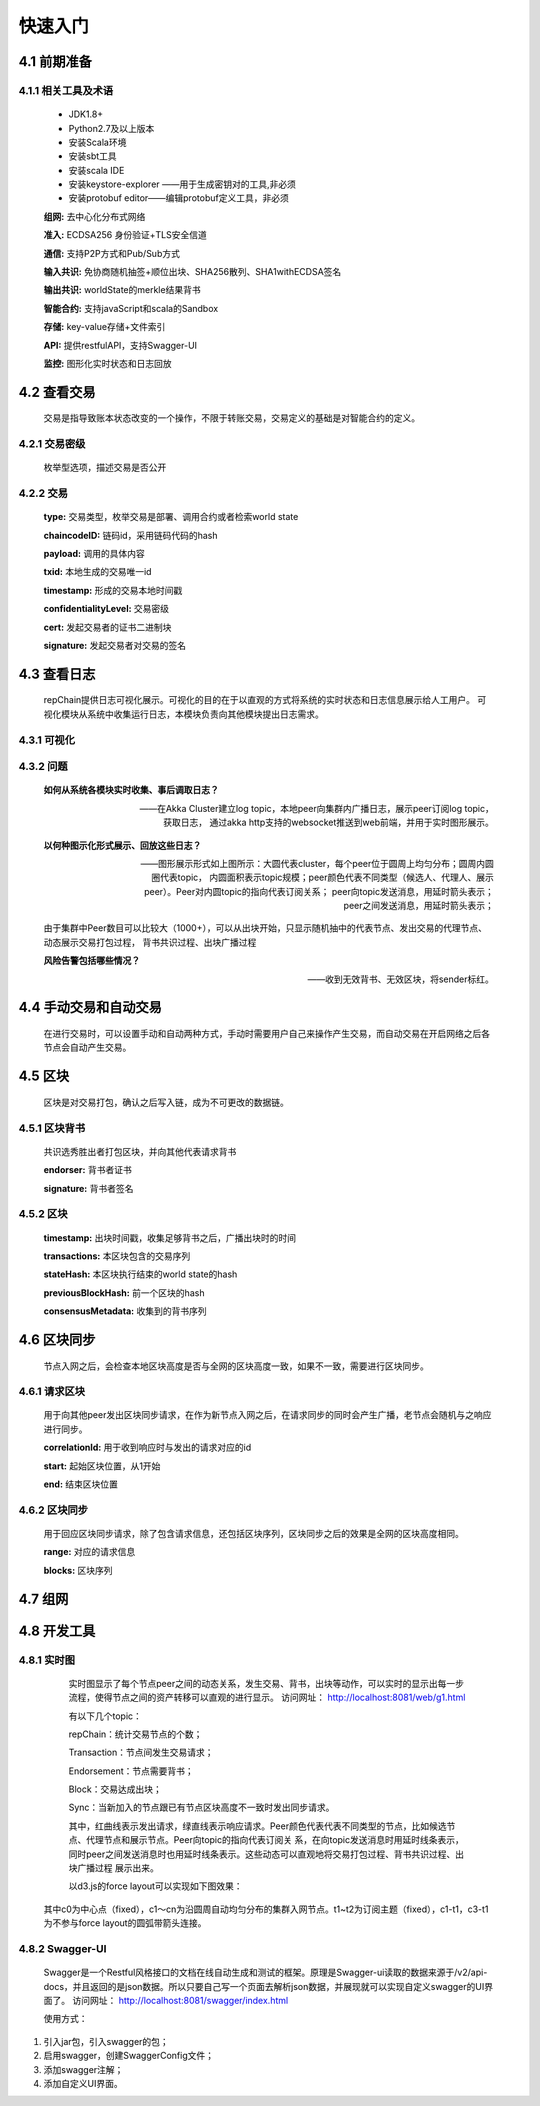 快速入门
=================

4.1 前期准备
----------------
4.1.1 相关工具及术语
++++++++++++++++
	* JDK1.8+
	* Python2.7及以上版本
	* 安装Scala环境
	* 安装sbt工具
	* 安装scala IDE
	* 安装keystore-explorer ——用于生成密钥对的工具,非必须
	* 安装protobuf editor——编辑protobuf定义工具，非必须


	**组网:** 去中心化分布式网络

	**准入:** ECDSA256 身份验证+TLS安全信道

	**通信:** 支持P2P方式和Pub/Sub方式

	**输入共识:** 免协商随机抽签+顺位出块、SHA256散列、SHA1withECDSA签名

	**输出共识:** worldState的merkle结果背书

	**智能合约:** 支持javaScript和scala的Sandbox

	**存储:** key-value存储+文件索引

	**API:** 提供restfulAPI，支持Swagger-UI

	**监控:** 图形化实时状态和日志回放


4.2 查看交易
------------------

	交易是指导致账本状态改变的一个操作，不限于转账交易，交易定义的基础是对智能合约的定义。

4.2.1 交易密级
++++++++++++++++

	枚举型选项，描述交易是否公开

	.. code-block:: java
	   :linenos:
	   
	   enum ConfidentialityLevel {
			PUBLIC = 0;
			CONFIDENTIAL = 1;
		}

4.2.2 交易
++++++++++++++++

	.. code-block:: protobuf
	   :linenos:
	   
	   message Transaction {
			enum Type {
				UNDEFINED = 0;
				// deploy a chaincode to the network and call `Init` function
				CHAINCODE_DEPLOY = 1;
				// call a chaincode `Invoke` function as a transaction
				CHAINCODE_INVOKE = 2;
				// call a chaincode `query` function
				CHAINCODE_QUERY = 3;
				// terminate a chaincode; not implemented yet
				CHAINCODE_TERMINATE = 4;
			}
			Type type = 1;
			//store ChaincodeID as bytes so its encrypted value can be stored
			string chaincodeID = 2;
			ChaincodeSpec payload=3;
			string txid = 4;
			google.protobuf.Timestamp timestamp = 5;
			ConfidentialityLevel confidentialityLevel = 6;
			bytes cert = 7;
			bytes signature = 8;
		}

	**type:** 交易类型，枚举交易是部署、调用合约或者检索world state

	**chaincodeID:** 链码id，采用链码代码的hash

	**payload:** 调用的具体内容

	**txid:** 本地生成的交易唯一id

	**timestamp:** 形成的交易本地时间戳

	**confidentialityLevel:** 交易密级

	**cert:** 发起交易者的证书二进制块

	**signature:** 发起交易者对交易的签名

4.3 查看日志
-----------------

	repChain提供日志可视化展示。可视化的目的在于以直观的方式将系统的实时状态和日志信息展示给人工用户。
	可视化模块从系统中收集运行日志，本模块负责向其他模块提出日志需求。

4.3.1 可视化
+++++++++++++++

.. image:: ./images/chapter4/4.3.1.png
   :scale: 50
   :height: 1153
   :width: 1387
   :alt: 消息流

4.3.2 问题
++++++++++++++++

	**如何从系统各模块实时收集、事后调取日志？**

	——在Akka Cluster建立log topic，本地peer向集群内广播日志，展示peer订阅log topic，获取日志，
	通过akka http支持的websocket推送到web前端，并用于实时图形展示。

	**以何种图示化形式展示、回放这些日志？**

	——图形展示形式如上图所示：大圆代表cluster，每个peer位于圆周上均匀分布；圆周内圆圈代表topic，
	内圆面积表示topic规模；peer颜色代表不同类型（候选人、代理人、展示peer）。Peer对内圆topic的指向代表订阅关系；
	peer向topic发送消息，用延时箭头表示；peer之间发送消息，用延时箭头表示；
	
	由于集群中Peer数目可以比较大（1000+），可以从出块开始，只显示随机抽中的代表节点、发出交易的代理节点、动态展示交易打包过程，
	背书共识过程、出块广播过程

	**风险告警包括哪些情况？**

	——收到无效背书、无效区块，将sender标红。
	
4.4 手动交易和自动交易
-----------------------------

	在进行交易时，可以设置手动和自动两种方式，手动时需要用户自己来操作产生交易，而自动交易在开启网络之后各节点会自动产生交易。

	.. code-block:: scala
	   :linenos:
	   
	   system {
		  //api是否开启
		  //如果是单机多节点测试模式（Repchain，则选择0，默认节点1会开启）
		  ws_enable = 1//api 0,不开启;1,开启
		  
		  //交易生产方式
		  trans_create_type = 1 //0,手动;1,自动
		  
		  //是否进行TPS测试
		  statistic_enable = 1 // 0,unable;able
		}
	
4.5 区块
-------------

	区块是对交易打包，确认之后写入链，成为不可更改的数据链。

4.5.1 区块背书
++++++++++++++++++

	共识选秀胜出者打包区块，并向其他代表请求背书

	.. code-block:: protobuf
	   :linenos:
	   
	   message Endorsement {
			// Identity of the endorser (e.g. its certificate)
			bytes endorser = 1;
			// Signature of the payload included in ProposalResponse concatenated with
			// the endorser's certificate; ie, sign(ProposalResponse.payload + endorser)
			bytes signature = 2;
		}
	
	**endorser:** 背书者证书

	**signature:** 背书者签名

4.5.2 区块
+++++++++++++++

	.. code-block:: scala
	   :linenos:
	   
	   message Block {
			google.protobuf.Timestamp timestamp = 2;
			repeated Transaction transactions = 3;
			bytes stateHash = 4;
			bytes previousBlockHash = 5;
			repeated Endorsement consensusMetadata=6;
		}
   
	**timestamp:** 出块时间戳，收集足够背书之后，广播出块时的时间
   
	**transactions:** 本区块包含的交易序列

	**stateHash:** 本区块执行结束的world state的hash

	**previousBlockHash:** 前一个区块的hash

	**consensusMetadata:** 收集到的背书序列

4.6 区块同步
----------------

	节点入网之后，会检查本地区块高度是否与全网的区块高度一致，如果不一致，需要进行区块同步。

4.6.1 请求区块
++++++++++++++++++

	用于向其他peer发出区块同步请求，在作为新节点入网之后，在请求同步的同时会产生广播，老节点会随机与之响应进行同步。

	.. code-block:: scala
		:linenos:
		
		message SyncBlockRange {
			uint64 correlationId = 1;
			uint64 start = 2;
			uint64 end = 3;
		}
	
	**correlationId:** 用于收到响应时与发出的请求对应的id

	**start:** 起始区块位置，从1开始

	**end:** 结束区块位置

4.6.2 区块同步
++++++++++++++++

	用于回应区块同步请求，除了包含请求信息，还包括区块序列，区块同步之后的效果是全网的区块高度相同。

	.. code-block:: scala
	   :linenos:
	   
	   message SyncBlocks {
			SyncBlockRange range = 1;
			repeated Block blocks = 2;
		}
	
	**range:** 对应的请求信息

	**blocks:** 区块序列

4.7 组网
------------

	.. code-block:: yaml
	   :linenos:
	   
	   cluster {
	   
	    //组网是进行布置节点信息,组网时进行开启cluster
		//种子节点
		seed-nodes = ["akka.ssl.tcp://Repchain@192.168.2.88:8082",
					"akka.ssl.tcp://Repchain@192.168.2.65:8082",
					"akka.ssl.tcp://Repchain@192.168.2.27:8082",
					"akka.ssl.tcp://Repchain@192.168.2.30:8082"]
					#"akka.tcp://repChain@192.168.1.17:64426"]
		}
4.8 开发工具
----------------
4.8.1 实时图
++++++++++++++++
	实时图显示了每个节点peer之间的动态关系，发生交易、背书，出块等动作，可以实时的显示出每一步流程，使得节点之间的资产转移可以直观的进行显示。		访问网址： http://localhost:8081/web/g1.html
	

	.. image:: ./images/chapter4/实时图.png
           :scale: 50
           :height: 1153
           :width: 1387
           :alt: 消息流

	有以下几个topic：
	
	repChain：统计交易节点的个数；
	
	Transaction：节点间发生交易请求；
	
	Endorsement：节点需要背书；
	
	Block：交易达成出块；
	
	Sync：当新加入的节点跟已有节点区块高度不一致时发出同步请求。
	
	其中，红曲线表示发出请求，绿直线表示响应请求。Peer颜色代表代表不同类型的节点，比如候选节点、代理节点和展示节点。Peer向topic的指向代表订阅关	    系，在向topic发送消息时用延时线条表示，同时peer之间发送消息时也用延时线条表示。这些动态可以直观地将交易打包过程、背书共识过程、出块广播过程         展示出来。
	
	以d3.js的force layout可以实现如下图效果：

        .. image:: ./images/chapter4/d3.png
           :scale: 50
  	   :height: 1153
           :width: 1387
           :alt: 消息流
   
   其中c0为中心点（fixed），c1～cn为沿圆周自动均匀分布的集群入网节点。t1~t2为订阅主题（fixed），c1-t1，c3-t1为不参与force layout的圆弧带箭头连接。

4.8.2 Swagger-UI
++++++++++++++++
	Swagger是一个Restful风格接口的文档在线自动生成和测试的框架。原理是Swagger-ui读取的数据来源于/v2/api-docs，并且返回的是json数据。所以只要自己写一个页面去解析json数据，并展现就可以实现自定义swagger的UI界面了。										访问网址： http://localhost:8081/swagger/index.html
 
        .. image:: ./images/chapter4/Swagger-UI.png
           :scale: 50
  	   :height: 1153
           :width: 1387
           :alt: 消息流
	   
	使用方式：
1.	引入jar包，引入swagger的包；
2.	启用swagger，创建SwaggerConfig文件；
3.	添加swagger注解；
4.	添加自定义UI界面。
